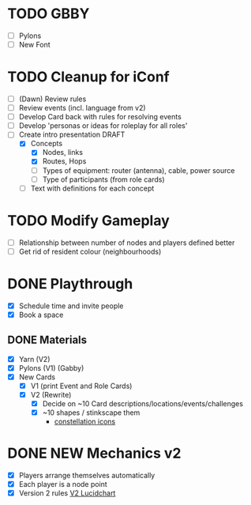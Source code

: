 # Considerations for iConference March 20-23
* TODO GBBY
+ [ ] Pylons
+ [ ] New Font
* TODO Cleanup for iConf
+ [ ] (Dawn) Review rules
+ [ ] Review events (incl. language from v2)
+ [ ] Develop Card back with rules for resolving events
+ [ ] Develop 'personas or ideas for roleplay for all roles'
+ [ ] Create intro presentation DRAFT
  + [X] Concepts
    + [X] Nodes, links
    + [X] Routes, Hops
    + [ ] Types of equipment: router (antenna), cable, power source
    + [ ] Type of participants (from role cards)
  + [ ] Text with definitions for each concept
* TODO Modify Gameplay
+ [ ] Relationship between number of nodes and players defined better
+ [ ] Get rid of resident colour (neighbourhoods)
* DONE Playthrough
+ [X] Schedule time and invite people
+ [X] Book a space
** DONE Materials
+ [X] Yarn (V2)
+ [X] Pylons (V1) (Gabby)
+ [X] New Cards
  + [X] V1 (print Event and Role Cards)
  + [X] V2 (Rewrite)
    + [X] Decide on ~10 Card descriptions/locations/events/challenges
    + [X] ~10 shapes / stinkscape them
      + [[https://thenounproject.com/mnhendricks11/collection/written-in-the-stars/?oq%3Dconstellation&cidx%3D2][constellation icons]]
* DONE NEW Mechanics v2
+ [X] Players arrange themselves automatically
+ [X] Each player is a node point
+ [X] Version 2 rules [[https://www.lucidchart.com/invitations/accept/61aecf42-d736-41ee-988f-99df173803da][V2 Lucidchart]]
